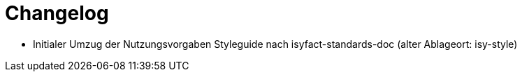 [[changelog]]
= Changelog

// *Änderungen IsyFact 3.0.0*

// tag::release-3.0.0[]
- Initialer Umzug der Nutzungsvorgaben Styleguide nach isyfact-standards-doc (alter Ablageort: isy-style)
// end::release-3.0.0[]
